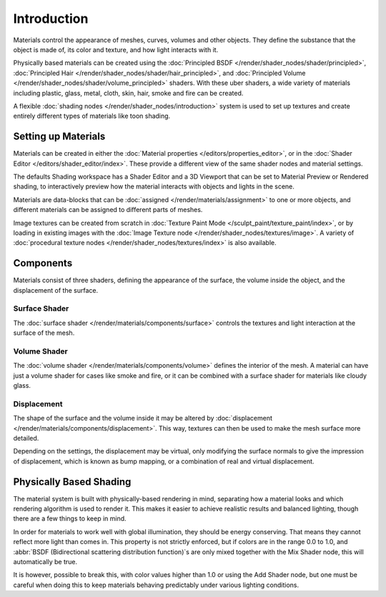 
************
Introduction
************

Materials control the appearance of meshes, curves, volumes and other objects.
They define the substance that the object is made of, its color and texture,
and how light interacts with it.

Physically based materials can be created using
the :doc:`Principled BSDF </render/shader_nodes/shader/principled>`,
:doc:`Principled Hair </render/shader_nodes/shader/hair_principled>`,
and :doc:`Principled Volume </render/shader_nodes/shader/volume_principled>` shaders.
With these uber shaders, a wide variety of materials including
plastic, glass, metal, cloth, skin, hair, smoke and fire can be created.

A flexible :doc:`shading nodes </render/shader_nodes/introduction>` system is used
to set up textures and create entirely different types of materials like toon shading.


Setting up Materials
====================

Materials can be created in either the :doc:`Material properties </editors/properties_editor>`,
or in the :doc:`Shader Editor </editors/shader_editor/index>`.
These provide a different view of the same shader nodes and material settings.

The defaults Shading workspace has a Shader Editor and a 3D Viewport that can be set to
Material Preview or Rendered shading, to interactively preview how the material interacts
with objects and lights in the scene.

Materials are data-blocks that can be :doc:`assigned </render/materials/assignment>`
to one or more objects, and different materials can be assigned to different parts of meshes.

Image textures can be created from scratch in :doc:`Texture Paint Mode </sculpt_paint/texture_paint/index>`,
or by loading in existing images with the :doc:`Image Texture node </render/shader_nodes/textures/image>`.
A variety of :doc:`procedural texture nodes </render/shader_nodes/textures/index>` is also available.


Components
==========

Materials consist of three shaders, defining the appearance of the surface,
the volume inside the object, and the displacement of the surface.

.. figure:: /images/render_materials_introduction_shaders.svg
   :align: center


Surface Shader
--------------

The :doc:`surface shader </render/materials/components/surface>` controls the textures
and light interaction at the surface of the mesh.


Volume Shader
-------------

The :doc:`volume shader </render/materials/components/volume>` defines the interior of the mesh.
A material can have just a volume shader for cases like smoke and fire,
or it can be combined with a surface shader for materials like cloudy glass.


Displacement
------------

The shape of the surface and the volume inside it may be altered by
:doc:`displacement </render/materials/components/displacement>`.
This way, textures can then be used to make the mesh surface more detailed.

Depending on the settings, the displacement may be virtual,
only modifying the surface normals to give the impression of displacement,
which is known as bump mapping, or a combination of real and virtual displacement.


Physically Based Shading
========================

The material system is built with physically-based rendering in mind,
separating how a material looks and which rendering algorithm is used to render it.
This makes it easier to achieve realistic results and balanced lighting,
though there are a few things to keep in mind.

In order for materials to work well with global illumination, they should be energy conserving.
That means they cannot reflect more light than comes in.
This property is not strictly enforced, but if colors are in the range 0.0 to 1.0, and
:abbr:`BSDF (Bidirectional scattering distribution function)`\ s are only mixed together with
the Mix Shader node, this will automatically be true.

It is however, possible to break this,
with color values higher than 1.0 or using the Add Shader node, but one must be careful when
doing this to keep materials behaving predictably under various lighting conditions.
